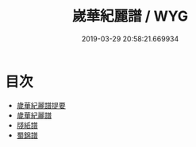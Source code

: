 #+TITLE: 嵗華紀麗譜 / WYG
#+DATE: 2019-03-29 20:58:21.669934
* 目次
 - [[file:KR2k0121_000.txt::000-1a][歲華紀麗譜提要]]
 - [[file:KR2k0121_000.txt::000-3a][歲華紀麗譜]]
 - [[file:KR2k0121_000.txt::000-10a][牋紙譜]]
 - [[file:KR2k0121_000.txt::000-15a][蜀錦譜]]
